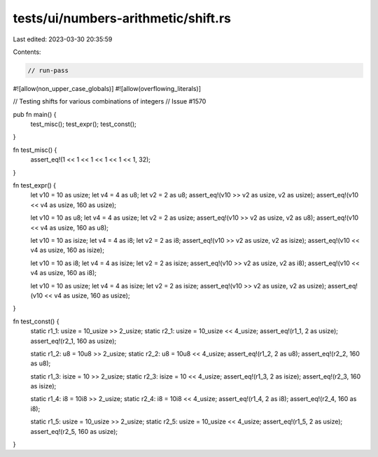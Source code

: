 tests/ui/numbers-arithmetic/shift.rs
====================================

Last edited: 2023-03-30 20:35:59

Contents:

.. code-block:: rs

    // run-pass
#![allow(non_upper_case_globals)]
#![allow(overflowing_literals)]

// Testing shifts for various combinations of integers
// Issue #1570


pub fn main() {
    test_misc();
    test_expr();
    test_const();
}

fn test_misc() {
    assert_eq!(1 << 1 << 1 << 1 << 1 << 1, 32);
}

fn test_expr() {
    let v10 = 10 as usize;
    let v4 = 4 as u8;
    let v2 = 2 as u8;
    assert_eq!(v10 >> v2 as usize, v2 as usize);
    assert_eq!(v10 << v4 as usize, 160 as usize);

    let v10 = 10 as u8;
    let v4 = 4 as usize;
    let v2 = 2 as usize;
    assert_eq!(v10 >> v2 as usize, v2 as u8);
    assert_eq!(v10 << v4 as usize, 160 as u8);

    let v10 = 10 as isize;
    let v4 = 4 as i8;
    let v2 = 2 as i8;
    assert_eq!(v10 >> v2 as usize, v2 as isize);
    assert_eq!(v10 << v4 as usize, 160 as isize);

    let v10 = 10 as i8;
    let v4 = 4 as isize;
    let v2 = 2 as isize;
    assert_eq!(v10 >> v2 as usize, v2 as i8);
    assert_eq!(v10 << v4 as usize, 160 as i8);

    let v10 = 10 as usize;
    let v4 = 4 as isize;
    let v2 = 2 as isize;
    assert_eq!(v10 >> v2 as usize, v2 as usize);
    assert_eq!(v10 << v4 as usize, 160 as usize);
}

fn test_const() {
    static r1_1: usize = 10_usize >> 2_usize;
    static r2_1: usize = 10_usize << 4_usize;
    assert_eq!(r1_1, 2 as usize);
    assert_eq!(r2_1, 160 as usize);

    static r1_2: u8 = 10u8 >> 2_usize;
    static r2_2: u8 = 10u8 << 4_usize;
    assert_eq!(r1_2, 2 as u8);
    assert_eq!(r2_2, 160 as u8);

    static r1_3: isize = 10 >> 2_usize;
    static r2_3: isize = 10 << 4_usize;
    assert_eq!(r1_3, 2 as isize);
    assert_eq!(r2_3, 160 as isize);

    static r1_4: i8 = 10i8 >> 2_usize;
    static r2_4: i8 = 10i8 << 4_usize;
    assert_eq!(r1_4, 2 as i8);
    assert_eq!(r2_4, 160 as i8);

    static r1_5: usize = 10_usize >> 2_usize;
    static r2_5: usize = 10_usize << 4_usize;
    assert_eq!(r1_5, 2 as usize);
    assert_eq!(r2_5, 160 as usize);
}


